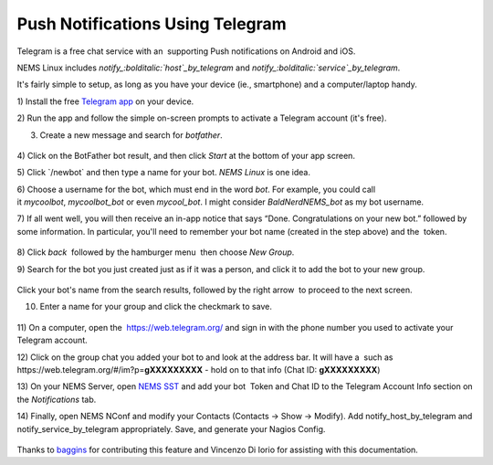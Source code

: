 Push Notifications Using Telegram
=================================

Telegram is a free chat service with an  supporting Push notifications
on Android and iOS.

NEMS Linux
includes *notify_:bolditalic:`host`_by_telegram* and *notify_:bolditalic:`service`_by_telegram*.

It's fairly simple to setup, as long as you have your device (ie.,
smartphone) and a computer/laptop handy.

1) Install the free `Telegram app <https://telegram.org/apps>`__ on your
device.

2) Run the app and follow the simple on-screen prompts to activate a
Telegram account (it's free).

3) Create a new message and search for *botfather*.

.. figure:: ../img/screenshot_2019-08-19-19-28-48-089_org.telegram.messenger.png
  :width: 400
  :align: center
  :alt: Botfather

4) Click on the BotFather bot result, and then click *Start* at the
bottom of your app screen.

5) Click \`/newbot\` and then type a name for your bot. *NEMS Linux* is
one idea.

6) Choose a username for the bot, which must end in the word *bot*. For
example, you could call it *mycoolbot*, *mycoolbot_bot* or
even *mycool_bot*. I might consider *BaldNerdNEMS_bot* as my bot
username.

7) If all went well, you will then receive an in-app notice that says
“Done. Congratulations on your new bot.” followed by some information.
In particular, you'll need to remember your bot name (created in the
step above) and the  token.

.. figure:: ../img/screenshot_2019-08-19-19-32-50-622_org.telegram.messenger.png
  :width: 400
  :align: center
  :alt: Botfather 2

8) Click *back* |back| followed by the hamburger menu |hamburger| then choose *New
Group*.

.. |back| image:: ../img/back.png
   :height: 2em

.. |hamburger| image:: ../img/hamburger.png
   :height: 2em 

9) Search for the bot you just created just as if it was a person, and
click it to add the bot to your new group.

.. figure:: ../img/screenshot_2019-08-19-19-41-44-985_org.telegram.messenger.png
  :width: 400
  :align: center
  :alt: New Group 200000

Click your bot's name from the search results, followed by the right
arrow |rightarrow| to proceed to the next screen.

.. |rightarrow| image:: ../img/rightarrow.png
   :height: 2em

10) Enter a name for your group and click the checkmark to save.

.. figure:: ../img/screenshot_2019-08-19-19-43-25-138_org.telegram.messenger.png
  :width: 400
  :align: center
  :alt: New Group

11) On a computer, open the  https://web.telegram.org/ and sign in with
the phone number you used to activate your Telegram account.

12) Click on the group chat you added your bot to and look at the
address bar. It will have a  such as
\https://web.telegram.org/#/im?p=\ **gXXXXXXXXX** - hold on to that info
(Chat ID: **gXXXXXXXXX**)

13) On your NEMS Server, open `NEMS
SST <https://docs.nemslinux.com/en/latest/apps/nemssst.html>`__ and add your
bot  Token and Chat ID to the Telegram Account Info section on
the *Notifications* tab.

14) Finally, open NEMS NConf and modify your Contacts (Contacts → Show →
Modify). Add notify_host_by_telegram and notify_service_by_telegram
appropriately. Save, and generate your Nagios Config.

.. figure:: ../img/telegram.png
  :width: 400
  :align: center
  :alt: Telegram

Thanks
to `baggins <https://forum.nemslinux.com/viewtopic.php?f=44&t=96&hilit=baggins>`__ for
contributing this feature and Vincenzo Di Iorio for assisting with this
documentation.
